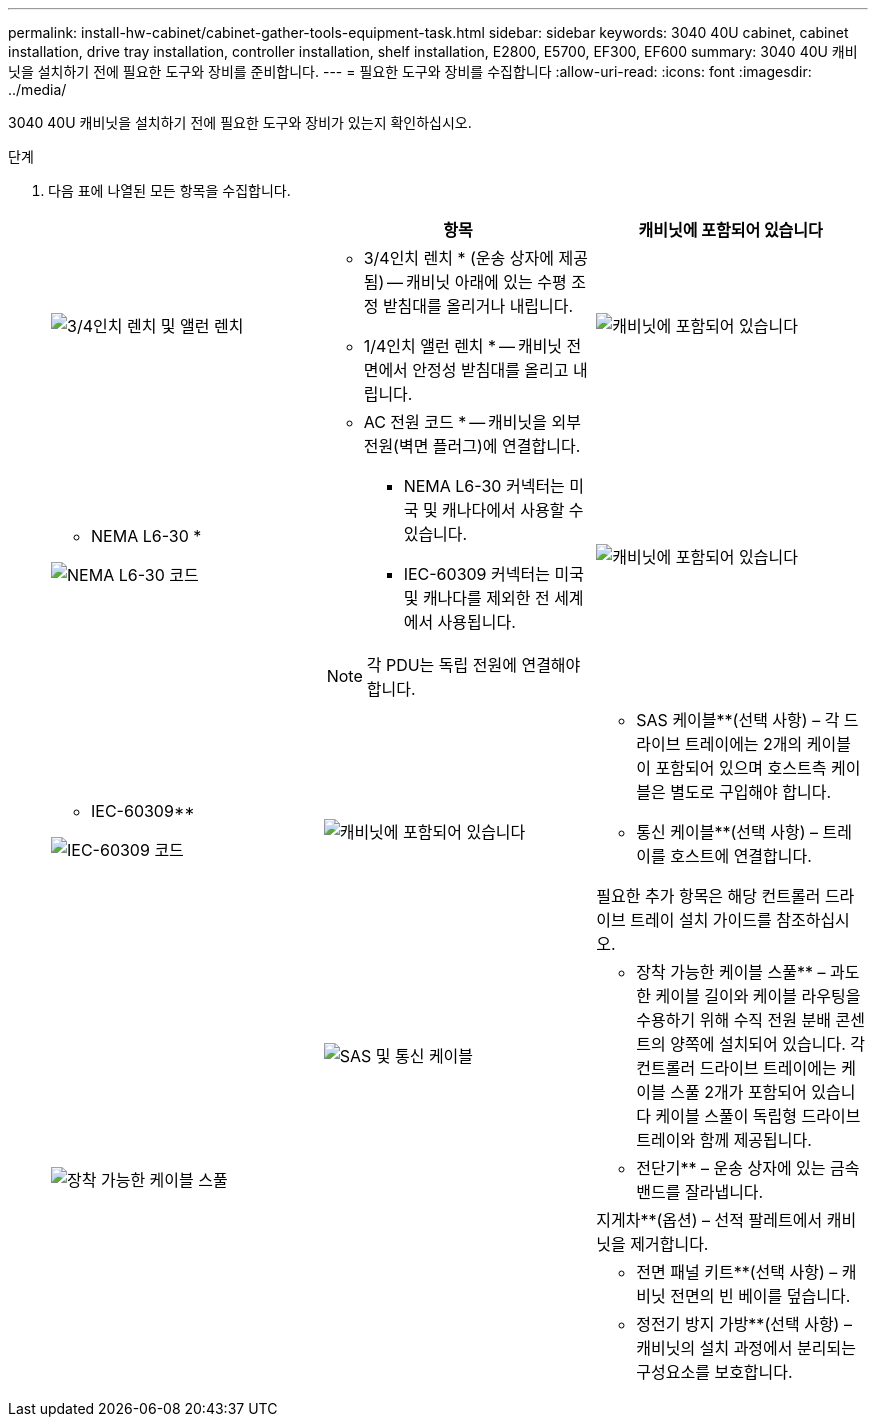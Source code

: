 ---
permalink: install-hw-cabinet/cabinet-gather-tools-equipment-task.html 
sidebar: sidebar 
keywords: 3040 40U cabinet, cabinet installation, drive tray installation, controller installation, shelf installation, E2800, E5700, EF300, EF600 
summary: 3040 40U 캐비닛을 설치하기 전에 필요한 도구와 장비를 준비합니다. 
---
= 필요한 도구와 장비를 수집합니다
:allow-uri-read: 
:icons: font
:imagesdir: ../media/


[role="lead"]
3040 40U 캐비닛을 설치하기 전에 필요한 도구와 장비가 있는지 확인하십시오.

.단계
. 다음 표에 나열된 모든 항목을 수집합니다.
+
|===
|  | 항목 | 캐비닛에 포함되어 있습니다 


 a| 
image:../media/83009_02.gif["3/4인치 렌치 및 앨런 렌치"]
 a| 
* 3/4인치 렌치 * (운송 상자에 제공됨) -- 캐비닛 아래에 있는 수평 조정 받침대를 올리거나 내립니다.

* 1/4인치 앨런 렌치 * -- 캐비닛 전면에서 안정성 받침대를 올리고 내립니다.
 a| 
image:../media/77037_11.gif["캐비닛에 포함되어 있습니다"]



 a| 
* NEMA L6-30 *

image:../media/73121_01_dwg_nema_l6_30_power_cord.gif["NEMA L6-30 코드"]
 a| 
* AC 전원 코드 * -- 캐비닛을 외부 전원(벽면 플러그)에 연결합니다.

** NEMA L6-30 커넥터는 미국 및 캐나다에서 사용할 수 있습니다.
** IEC-60309 커넥터는 미국 및 캐나다를 제외한 전 세계에서 사용됩니다.



NOTE: 각 PDU는 독립 전원에 연결해야 합니다.
 a| 
image:../media/77037_11.gif["캐비닛에 포함되어 있습니다"]



 a| 
** IEC-60309**

image:../media/73122_01_dwg_iec_60309_power_cord.gif["IEC-60309 코드"]



 a| 
image:../media/78038_21.png["캐비닛에 포함되어 있습니다"]
 a| 
** SAS 케이블**(선택 사항) – 각 드라이브 트레이에는 2개의 케이블이 포함되어 있으며 호스트측 케이블은 별도로 구입해야 합니다.

** 통신 케이블**(선택 사항) – 트레이를 호스트에 연결합니다.

필요한 추가 항목은 해당 컨트롤러 드라이브 트레이 설치 가이드를 참조하십시오.
 a| 



 a| 
image:../media/77038_06.gif["SAS 및 통신 케이블"]
 a| 
** 장착 가능한 케이블 스풀** – 과도한 케이블 길이와 케이블 라우팅을 수용하기 위해 수직 전원 분배 콘센트의 양쪽에 설치되어 있습니다. 각 컨트롤러 드라이브 트레이에는 케이블 스풀 2개가 포함되어 있습니다 케이블 스풀이 독립형 드라이브 트레이와 함께 제공됩니다.
 a| 
image:../media/77037_11.gif["장착 가능한 케이블 스풀"]



 a| 
 a| 
** 전단기** – 운송 상자에 있는 금속 밴드를 잘라냅니다.
 a| 



 a| 
 a| 
지게차**(옵션) – 선적 팔레트에서 캐비닛을 제거합니다.
 a| 



 a| 
 a| 
** 전면 패널 키트**(선택 사항) – 캐비닛 전면의 빈 베이를 덮습니다.
 a| 



 a| 
 a| 
** 정전기 방지 가방**(선택 사항) – 캐비닛의 설치 과정에서 분리되는 구성요소를 보호합니다.
 a| 

|===

